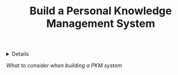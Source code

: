 :PROPERTIES:
:ID: e74565c2-023c-4e9d-a0da-50f66be1023a
:ROAM_ORIGIN: 89862521-3ca8-4d9c-b616-9f7a11ec5088
:END:

#+OPTIONS: title:nil tags:nil todo:nil ^:nil f:t
#+LATEX_HEADER: \renewcommand\maketitle{} \usepackage[scaled]{helvet} \renewcommand\familydefault{\sfdefault}
#+TITLE: Build a Personal Knowledge Management System
#+FILETAGS: :ZK:PKM:INIT:
#+HTML:<details>

* OUTL Build a Personal Knowledge Management System :ZK:PKM:INIT:
DEADLINE: <2025-10-09 Thu>
#+HTML:</details>
/What to consider when building a PKM system/
